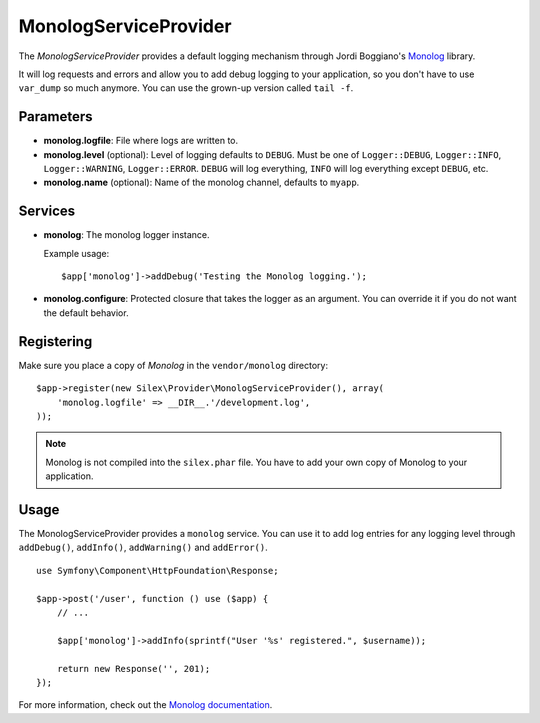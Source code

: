 MonologServiceProvider
======================

The *MonologServiceProvider* provides a default logging mechanism
through Jordi Boggiano's `Monolog <https://github.com/Seldaek/monolog>`_
library.

It will log requests and errors and allow you to add debug
logging to your application, so you don't have to use
``var_dump`` so much anymore. You can use the grown-up
version called ``tail -f``.

Parameters
----------

* **monolog.logfile**: File where logs are written to.

* **monolog.level** (optional): Level of logging defaults
  to ``DEBUG``. Must be one of ``Logger::DEBUG``, ``Logger::INFO``,
  ``Logger::WARNING``, ``Logger::ERROR``. ``DEBUG`` will log
  everything, ``INFO`` will log everything except ``DEBUG``,
  etc.

* **monolog.name** (optional): Name of the monolog channel,
  defaults to ``myapp``.

Services
--------

* **monolog**: The monolog logger instance.

  Example usage::

    $app['monolog']->addDebug('Testing the Monolog logging.');

* **monolog.configure**: Protected closure that takes the
  logger as an argument. You can override it if you do not
  want the default behavior.

Registering
-----------

Make sure you place a copy of *Monolog* in the ``vendor/monolog``
directory::

    $app->register(new Silex\Provider\MonologServiceProvider(), array(
        'monolog.logfile' => __DIR__.'/development.log',
    ));

.. note::

    Monolog is not compiled into the ``silex.phar`` file. You have to
    add your own copy of Monolog to your application.

Usage
-----

The MonologServiceProvider provides a ``monolog`` service. You can use
it to add log entries for any logging level through ``addDebug()``,
``addInfo()``, ``addWarning()`` and ``addError()``.

::

    use Symfony\Component\HttpFoundation\Response;

    $app->post('/user', function () use ($app) {
        // ...

        $app['monolog']->addInfo(sprintf("User '%s' registered.", $username));

        return new Response('', 201);
    });

For more information, check out the `Monolog documentation
<https://github.com/Seldaek/monolog>`_.
